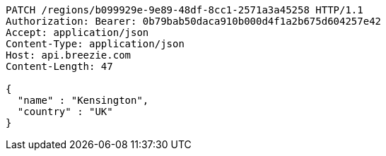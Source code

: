 [source,http,options="nowrap"]
----
PATCH /regions/b099929e-9e89-48df-8cc1-2571a3a45258 HTTP/1.1
Authorization: Bearer: 0b79bab50daca910b000d4f1a2b675d604257e42
Accept: application/json
Content-Type: application/json
Host: api.breezie.com
Content-Length: 47

{
  "name" : "Kensington",
  "country" : "UK"
}
----